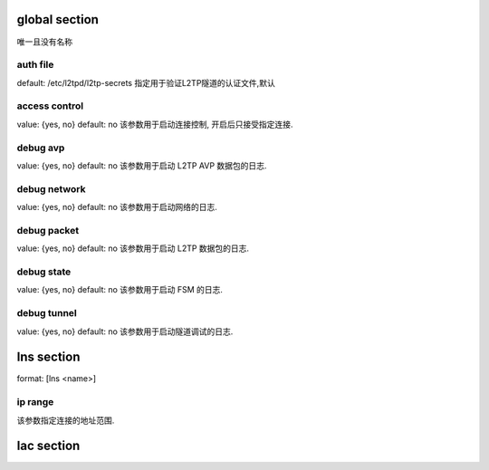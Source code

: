 







global section
==============

唯一且没有名称

auth file
---------

default: /etc/l2tpd/l2tp-secrets
指定用于验证L2TP隧道的认证文件,默认

access control
--------------

value: {yes, no}
default: no
该参数用于启动连接控制, 开启后只接受指定连接.

debug avp
----------

value: {yes, no}
default: no
该参数用于启动 L2TP AVP 数据包的日志.

debug network
-------------

value: {yes, no}
default: no
该参数用于启动网络的日志.


debug packet
-------------

value: {yes, no}
default: no
该参数用于启动 L2TP 数据包的日志.

debug state
------------

value: {yes, no}
default: no
该参数用于启动 FSM 的日志.

debug tunnel
------------

value: {yes, no}
default: no
该参数用于启动隧道调试的日志.




lns section
============

format: [lns <name>]

ip range
---------

该参数指定连接的地址范围.

lac section
===========





